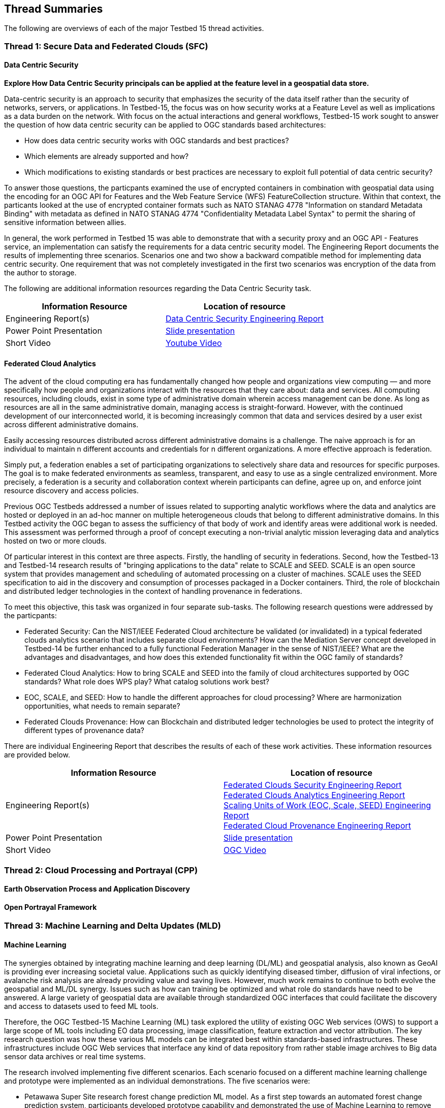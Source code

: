 [[thread-summaries]]

== Thread Summaries

The following are overviews of each of the major Testbed 15 thread activities.

[[SFC]]

=== Thread 1: Secure Data and Federated Clouds (SFC)

==== Data Centric Security

*Explore How Data Centric Security principals can be applied at the feature level in a geospatial data store.*

Data-centric security is an approach to security that emphasizes the security of the data itself rather than the security of networks, servers, or applications. In Testbed-15, the focus was on how security works at a Feature Level as well as implications as a data burden on the network. With focus on the actual interactions and general workflows, Testbed-15 work sought to answer the question of how data centric security can be applied to OGC standards based architectures:

* How does data centric security works with OGC standards and best practices?
* Which elements are already supported and how?
* Which modifications to existing standards or best practices are necessary to exploit full potential of data centric security?

To answer those questions, the particpants examined the use of encrypted containers in combination with geospatial data using the encoding for an OGC API for Features and the Web Feature Service (WFS) FeatureCollection structure. Within that context, the particants looked at the use of encrypted container formats such as NATO STANAG 4778 "Information on standard Metadata Binding" with metadata as defined in NATO STANAG 4774 "Confidentiality Metadata Label Syntax" to permit the sharing of sensitive information between allies.

In general, the work performed in Testbed 15 was able to demonstrate that with a security proxy and an OGC API - Features service, an implementation can satisfy the requirements for a data centric security model. The Engineering Report documents the results of implementing three scenarios. Scenarios one and two show a backward compatible method for implementing data centric security. One requirement that was not completely investigated in the first two scenarios was encryption of the data from the author to storage. 

The following are additional information resources regarding the Data Centric Security task.

[options="header"]
|===
| Information Resource | Location of resource
| Engineering Report(s) |http://docs.opengeospatial.org/per/19-016r1.html[Data Centric Security Engineering Report]
| Power Point Presentation | link:https://github.com/cnreediii/testbed15-summary/blob/master/slides/Testbed%2015%20Data%20Centric%20Security.pdf[Slide presentation]
| Short Video | link:https://www.youtube.com/watch?v=5_ynVa8ZMY4&list=PLQsQNjNIDU85HBDZWc8aE7EvQKE5nIedK&index=7&t=0s[Youtube Video]
|===

==== Federated Cloud Analytics

The advent of the cloud computing era has fundamentally changed how people and organizations view computing — and more specifically how people and organizations interact with the resources that they care about: data and services. All computing resources, including clouds, exist in some type of administrative domain wherein access management can be done. As long as resources are all in the same administrative domain, managing access is straight-forward. However, with the continued development of our interconnected world, it is becoming increasingly common that data and services desired by a user exist across different administrative domains.

Easily accessing resources distributed across different administrative domains is a challenge. The naive approach is for an individual to maintain n different accounts and credentials for n different organizations. A more effective approach is federation.

Simply put, a federation enables a set of participating organizations to selectively share data and resources for specific purposes. The goal is to make federated environments as seamless, transparent, and easy to use as a single centralized environment. More precisely, a federation is a security and collaboration context wherein participants can define, agree up on, and enforce joint resource discovery and access policies.

Previous OGC Testbeds addressed a number of issues related to supporting analytic workflows where the data and analytics are hosted or deployed in an ad-hoc manner on multiple heterogeneous clouds that belong to different administrative domains. In this Testbed activity the OGC began to assess the sufficiency of that body of work and identify areas were additional work is needed. This assessment was performed through a proof of concept executing a non-trivial analytic mission leveraging data and analytics hosted on two or more clouds.

Of particular interest in this context are three aspects. Firstly, the handling of security in federations. Second, how the Testbed-13 and Testbed-14 research results of "bringing applications to the data" relate to SCALE and SEED. SCALE is an open source system that provides management and scheduling of automated processing on a cluster of machines. SCALE uses the SEED specification to aid in the discovery and consumption of processes packaged in a Docker containers. Third, the role of blockchain and distributed ledger technologies in the context of handling provenance in federations.

To meet this objective, this task was organized in four separate sub-tasks. The following research questions were addressed by the particpants:

* Federated Security: Can the NIST/IEEE Federated Cloud architecture be validated (or invalidated) in a typical federated clouds analytics scenario that includes separate cloud environments? How can the Mediation Server concept developed in Testbed-14 be further enhanced to a fully functional Federation Manager in the sense of NIST/IEEE? What are the advantages and disadvantages, and how does this extended functionality fit within the OGC family of standards?
* Federated Cloud Analytics: How to bring SCALE and SEED into the family of cloud architectures supported by OGC standards? What role does WPS play? What catalog solutions work best?
* EOC, SCALE, and SEED: How to handle the different approaches for cloud processing? Where are harmonization opportunities, what needs to remain separate?
* Federated Clouds Provenance: How can Blockchain and distributed ledger technologies be used to protect the integrity of different types of provenance data?

There are individual Engineering Report that describes the results of each of these work activities. These information resources are provided below.

[options="header"]
|===
| Information Resource | Location of resource
| Engineering Report(s) | http://docs.opengeospatial.org/per/19-024r1.html[Federated Clouds Security Engineering Report] +
      http://docs.opengeospatial.org/per/19-026.html[Federated Clouds Analytics Engineering Report] +
      http://docs.opengeospatial.org/per/19-022r1.html[Scaling Units of Work (EOC, Scale, SEED) Engineering Report] +
      http://docs.opengeospatial.org/per/19-015.html[Federated Cloud Provenance Engineering Report]
| Power Point Presentation | link:https://github.com/cnreediii/testbed15-summary/blob/master/slides/Testbed%2015%20Federated%20Cloud%20analytics.pdf[Slide presentation]
| Short Video | link:https://portal.opengeospatial.org/files/?artifact_id=91766[OGC Video]
|===

[[CPP]]

=== Thread 2: Cloud Processing and Portrayal (CPP)

==== Earth Observation Process and Application Discovery

==== Open Portrayal Framework

[[MLD]]

=== Thread 3: Machine Learning and Delta Updates (MLD)

==== Machine Learning

The synergies obtained by integrating machine learning and deep learning (DL/ML) and geospatial analysis, also known as GeoAI is providing ever increasing societal value. Applications such as quickly identifying diseased timber, diffusion of viral infections, or avalanche risk analysis are already providing value and saving lives. However, much work remains to continue to both evolve the geospatial and ML/DL synergy. Issues such as how can training be optimized and what role do standards have need to be answered. A large variety of geospatial data are available through standardized OGC interfaces that could facilitate the discovery and access to datasets used to feed ML tools.

Therefore, the OGC Testbed-15 Machine Learning (ML) task explored the utility of existing OGC Web services (OWS) to support a large scope of ML tools including EO data processing, image classification, feature extraction and vector attribution. The key research question was how these various ML models can be integrated best within standards-based infrastructures. These infrastructures include OGC Web services that interface any kind of data repository from rather stable image archives to Big data sensor data archives or real time systems.

The research involved implementing five different scenarios. Each scenario focused on a different machine learning challenge and prototype were implemented as an individual demonstrations. The five scenarios were:

* Petawawa Super Site research forest change prediction ML model. As a first step towards an automated forest change prediction system, participants developed prototype capability and demonstrated the use of Machine Learning to remove clouds and high altitude cloudets (popcorn clouds) from historical datasets for the http://www.forestresearch.ca/index.php?option=com_content&view=article&id=272&Itemid=83[Petawawa super site].
* New Brunswick forest supply management decision maker ML model. For this scenario, particpants delivered a forest supply management decision maker ML model for the province of New Brunswick forested areas. This included recommending the most efficient optimized path from forest to market -”wood flow model” and recommending new road construction that will be the most efficient over time and safety being considered. 
* Quebec lake - river differentiation ML model. Participants delivered an ML model that delineated lake and river features from an undifferentiated waterbody vector dataset.
* Richelieu River hydro linked data harvest model. The participants developed a semantically driven ML capability to harvest hydrological relations from the web for the Richelieu River / Watershed area. The harvesting process used a variety of data sources. 
* Arctic web services discovery ML model. The participants delivered a component capable of building an evergreen catalogue of relevant arctic circumpolar Web services. The goal was to develop a machine learning model that could perform such activities as discover OGC and Esri REST Web services that have some relevance to circumpolar science and evaluate the confidence level of each recommended service using both metadata and data parameters.

[options="header"]
|===
| Information Resource | Location of resource
| Engineering Report(s) |http://docs.opengeospatial.org/per/19-027r2.html[Machine Learning Engineering Report] +
                         http://docs.opengeospatial.org/per/19-021.html[Semantic Web Link Builder and Triple Generator Engineering Report] +
                         http://docs.opengeospatial.org/per/19-020r1.html[Catalogue and Discovery Engineering Report]
| Power Point Presentation | link:https://github.com/cnreediii/testbed15-summary/blob/master/slides/Testbed%2015%20Machine%20Learning.pdf[Slide presentation]
| Short Video | link:https://www.youtube.com/watch?v=k6Gdem41Zw8[Youtube Video of New Brunswick Forest ML Model]
|===

==== Delta Updates

